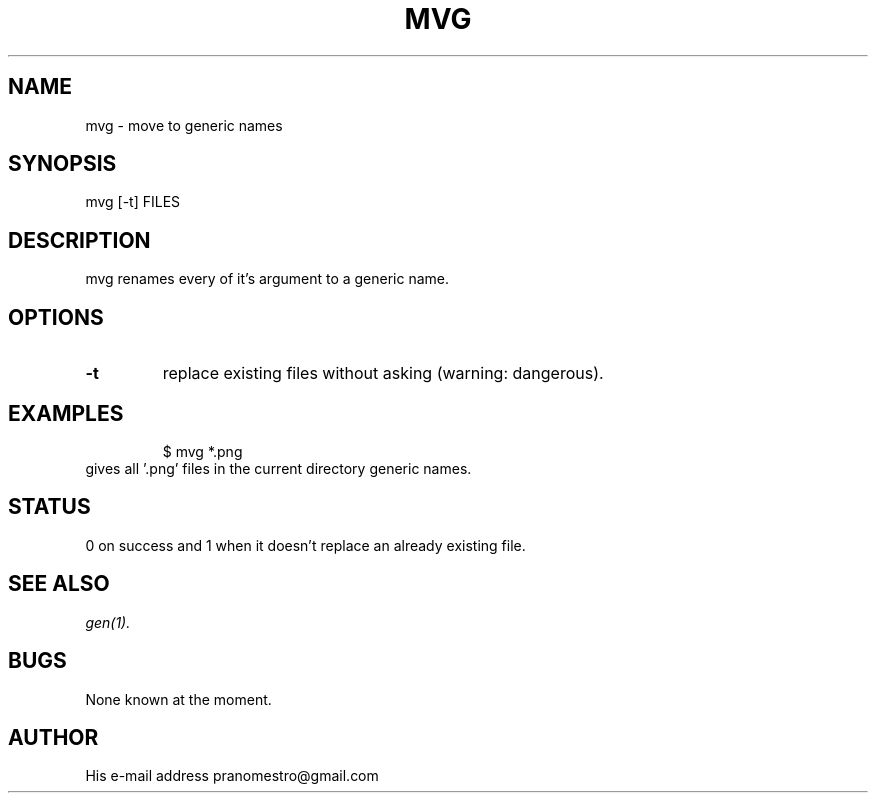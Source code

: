 .TH MVG 1
.SH NAME
mvg \- move to generic names

.SH SYNOPSIS
mvg [-t] FILES

.SH DESCRIPTION
mvg renames every of it's argument to a generic name.

.SH OPTIONS
.TP
.BI \-t
replace existing files without asking (warning: dangerous).

.SH EXAMPLES
.PP
.fi
.RS
$ mvg *.png
.RE
.fi
gives all '.png' files in the current directory generic names.

.SH STATUS
0 on success and 1 when it doesn't replace an already existing file.

.SH "SEE ALSO"
.IR gen(1).

.SH BUGS
None known at the moment.

.SH AUTHOR
His e-mail address pranomestro@gmail.com
